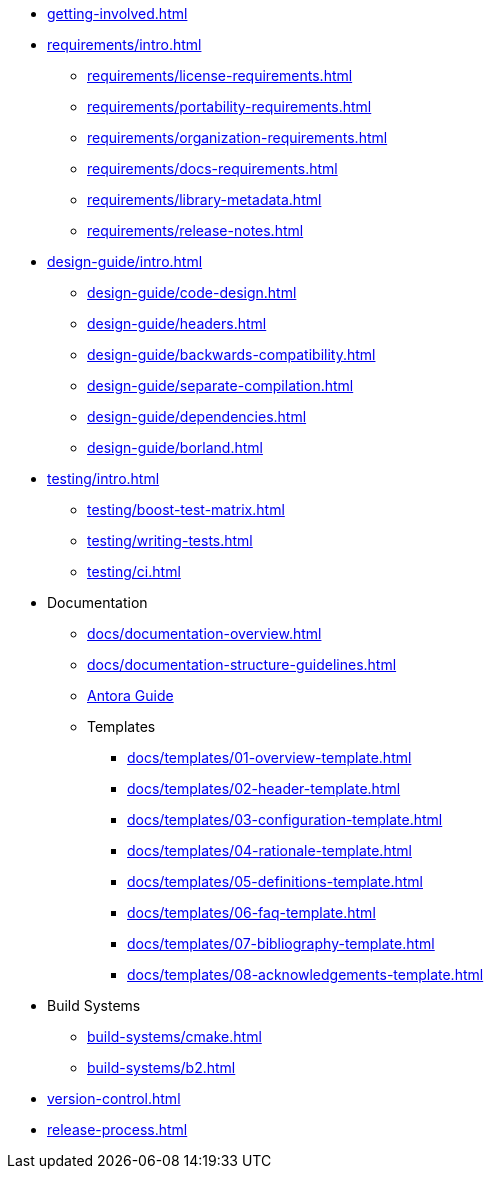 
* xref:getting-involved.adoc[]

* xref:requirements/intro.adoc[]
** xref:requirements/license-requirements.adoc[]
** xref:requirements/portability-requirements.adoc[]
** xref:requirements/organization-requirements.adoc[]
** xref:requirements/docs-requirements.adoc[]
** xref:requirements/library-metadata.adoc[]
** xref:requirements/release-notes.adoc[]

* xref:design-guide/intro.adoc[]
** xref:design-guide/code-design.adoc[]
** xref:design-guide/headers.adoc[]
** xref:design-guide/backwards-compatibility.adoc[]
** xref:design-guide/separate-compilation.adoc[]
** xref:design-guide/dependencies.adoc[]
** xref:design-guide/borland.adoc[]

* xref:testing/intro.adoc[]
** xref:testing/boost-test-matrix.adoc[]
** xref:testing/writing-tests.adoc[]
** xref:testing/ci.adoc[]

* Documentation
** xref:docs/documentation-overview.adoc[]
** xref:docs/documentation-structure-guidelines.adoc[]
** xref:docs/antora.adoc[Antora Guide]
** Templates
*** xref:docs/templates/01-overview-template.adoc[]
*** xref:docs/templates/02-header-template.adoc[]
*** xref:docs/templates/03-configuration-template.adoc[]
*** xref:docs/templates/04-rationale-template.adoc[]
*** xref:docs/templates/05-definitions-template.adoc[]
*** xref:docs/templates/06-faq-template.adoc[]
*** xref:docs/templates/07-bibliography-template.adoc[]
*** xref:docs/templates/08-acknowledgements-template.adoc[]

* Build Systems
** xref:build-systems/cmake.adoc[]
** xref:build-systems/b2.adoc[]

* xref:version-control.adoc[]

* xref:release-process.adoc[]
